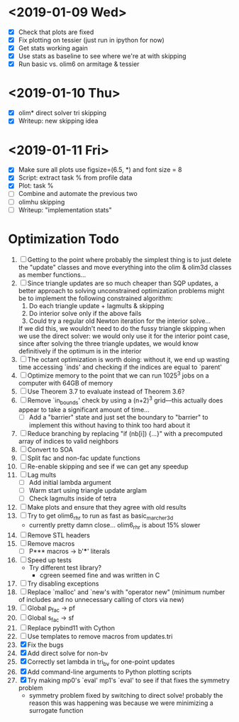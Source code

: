 * <2019-01-09 Wed>
  - [X] Check that plots are fixed
  - [X] Fix plotting on tessier (just run in ipython for now)
  - [X] Get stats working again
  - [X] Use stats as baseline to see where we're at with skipping
  - [X] Run basic vs. olim6 on armitage & tessier

* <2019-01-10 Thu>
  - [X] olim* direct solver tri skipping
  - [X] Writeup: new skipping idea

* <2019-01-11 Fri>
  - [X] Make sure all plots use figsize=(6.5, *) and font size = 8
  - [X] Script: extract task % from profile data
  - [X] Plot: task %
  - [ ] Combine and automate the previous two
  - [ ] olimhu skipping
  - [ ] Writeup: "implementation stats"

* Optimization Todo
  1. [ ] Getting to the point where probably the simplest thing is to
     just delete the "update" classes and move everything into the
     olim & olim3d classes as member functions...
  2. [ ] Since triangle updates are so much cheaper than SQP updates,
     a better approach to solving unconstrained optimization problems
     might be to implement the following constrained algorithm:
     1) Do each triangle update + lagmults & skipping
     2) Do interior solve only if the above fails
     3) Could try a regular old Newton iteration for the interior solve...
     If we did this, we wouldn't need to do the fussy triangle
     skipping when we use the direct solver: we would only use it for
     the interior point case, since after solving the three triangle
     updates, we would know definitively if the optimum is in the
     interior
  3. [ ] The octant optimization is worth doing: without it, we end up
     wasting time accessing `inds' and checking if the indices are
     equal to `parent'
  4. [ ] Optimize memory to the point that we can run 1025^3 jobs on a
     computer with 64GB of memory
  5. [ ] Use Theorem 3.7 to evaluate instead of Theorem 3.6?
  6. [ ] Remove `in_bounds' check by using a (n+2)^3 grid---this
     actually does appear to take a significant amount of time...
     - [ ] Add a "barrier" state and just set the boundary to
       "barrier" to implement this without having to think too hard
       about it
  7. [ ] Reduce branching by replacing "if (nb[i]) {...}" with a
     precomputed array of indices to valid neighbors
  8. [ ] Convert to SOA
  9. [ ] Split fac and non-fac update functions
  10. [ ] Re-enable skipping and see if we can get any speedup
  11. [ ] Lag mults
      - [ ] Add initial lambda argument
      - [ ] Warm start using triangle update arglam
      - [ ] Check lagmults inside of tetra
  12. [ ] Make plots and ensure that they agree with old results
  13. [ ] Try to get olim6_rhr to run as fast as basic_marcher_3d
      - currently pretty damn close... olim6_rhr is about 15% slower
  14. [ ] Remove STL headers
  15. [ ] Remove macros
      - [ ] P*** macros -> b'***' literals
  16. [ ] Speed up tests
      - Try different test library?
        - cgreen seemed fine and was written in C
  17. [ ] Try disabling exceptions
  18. [ ] Replace `malloc' and `new's with "operator new" (minimum
      number of includes and no unnecessary calling of ctors via new)
  19. [ ] Global p_fac -> pf
  20. [ ] Global s_fac -> sf
  21. [ ] Replace pybind11 with Cython
  22. [ ] Use templates to remove macros from updates.tri
  23. [X] Fix the bugs
  24. [X] Add direct solve for non-bv
  25. [X] Correctly set lambda in tri_bv for one-point updates
  26. [X] Add command-line arguments to Python plotting scripts
  27. [X] Try making mp0's `eval' mp1's `eval' to see if that fixes
      the symmetry problem
      - symmetry problem fixed by switching to direct solve! probably
        the reason this was happening was because we were minimizing a
        surrogate function

# Local Variables:
# indent-tabs-mode: nil
# End:
